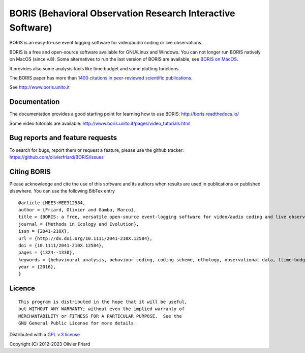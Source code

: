 ===============================================================
BORIS (Behavioral Observation Research Interactive Software)
===============================================================

.. image:: https://github.com/olivierfriard/BORIS/blob/master/boris/icons/logo_boris.png?raw=true
 :target: https://www.boris.unito.it


BORIS is an easy-to-use event logging software for video/audio coding or live observations.

BORIS is a free and open-source software available for GNU/Linux and Windows.
You can not longer run BORIS natively on MacOS (since v.8). Some alternatives to run the last version of BORIS are available, see `BORIS on MacOS <http://www.boris.unito.it/pages/download_mac>`_.

It provides also some analysis tools like time budget and some plotting functions.

The BORIS paper has more than `1400 citations in peer-reviewed scientific publications <http://www.boris.unito.it/pages/citations.html>`_.

See http://www.boris.unito.it


.. image:: https://img.shields.io/badge/Made%20with-Python-1f425f.svg
 :target: https://www.python.org/

.. image:: https://img.shields.io/pypi/pyversions/boris-behav-obs

.. image:: https://img.shields.io/pypi/l/boris-behav-obs

.. image:: https://static.pepy.tech/personalized-badge/boris-behav-obs?period=total&units=international_system&left_color=black&right_color=orange&left_text=Downloads
 :target: https://pepy.tech/project/boris-behav-obs

.. image:: https://img.shields.io/github/commit-activity/m/olivierfriard/BORIS

.. image:: https://img.shields.io/pypi/v/boris-behav-obs.svg
 :target: https://pypi.org/project/boris-behav-obs/




Documentation
-----------------------------------------------------------------------


The documentation provides a good starting point for learning how to use BORIS: http://boris.readthedocs.io/

Some video tutorials are available: http://www.boris.unito.it/pages/video_tutorials.html





Bug reports and feature requests
-----------------------------------------------------------------------

To search for bugs, report them or request a feature, please use the github tracker:
https://github.com/olivierfriard/BORIS/issues





Citing BORIS
-----------------------------------------------------------------------

Please acknowledge and cite the use of this software and its authors when
results are used in publications or published elsewhere. You can use the
following BibTex entry

::

    @article {MEE3:MEE312584,
    author = {Friard, Olivier and Gamba, Marco},
    title = {BORIS: a free, versatile open-source event-logging software for video/audio coding and live observations},
    journal = {Methods in Ecology and Evolution},
    issn = {2041-210X},
    url = {http://dx.doi.org/10.1111/2041-210X.12584},
    doi = {10.1111/2041-210X.12584},
    pages = {1324--1330},
    keywords = {behavioural analysis, behaviour coding, coding scheme, ethology, observational data, ttime-budget},
    year = {2016},
    }









Licence
-----------------------------------------------------------------------


::

    This program is distributed in the hope that it will be useful,
    but WITHOUT ANY WARRANTY; without even the implied warranty of
    MERCHANTABILITY or FITNESS FOR A PARTICULAR PURPOSE.  See the
    GNU General Public License for more details.


Distributed with a `GPL v.3 license <LICENSE.TXT>`_

Copyright (C) 2012-2023 Olivier Friard




